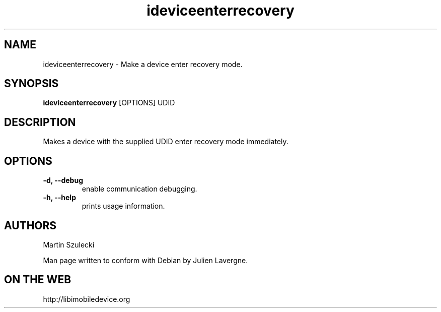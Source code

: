 .TH "ideviceenterrecovery" 1
.SH NAME
ideviceenterrecovery \- Make a device enter recovery mode.
.SH SYNOPSIS
.B ideviceenterrecovery
[OPTIONS] UDID

.SH DESCRIPTION

Makes a device with the supplied UDID enter recovery mode immediately.

.SH OPTIONS
.TP
.B \-d, \-\-debug
enable communication debugging.
.TP 
.B \-h, \-\-help
prints usage information.

.SH AUTHORS
Martin Szulecki

Man page written to conform with Debian by Julien Lavergne.

.SH ON THE WEB
http://libimobiledevice.org
